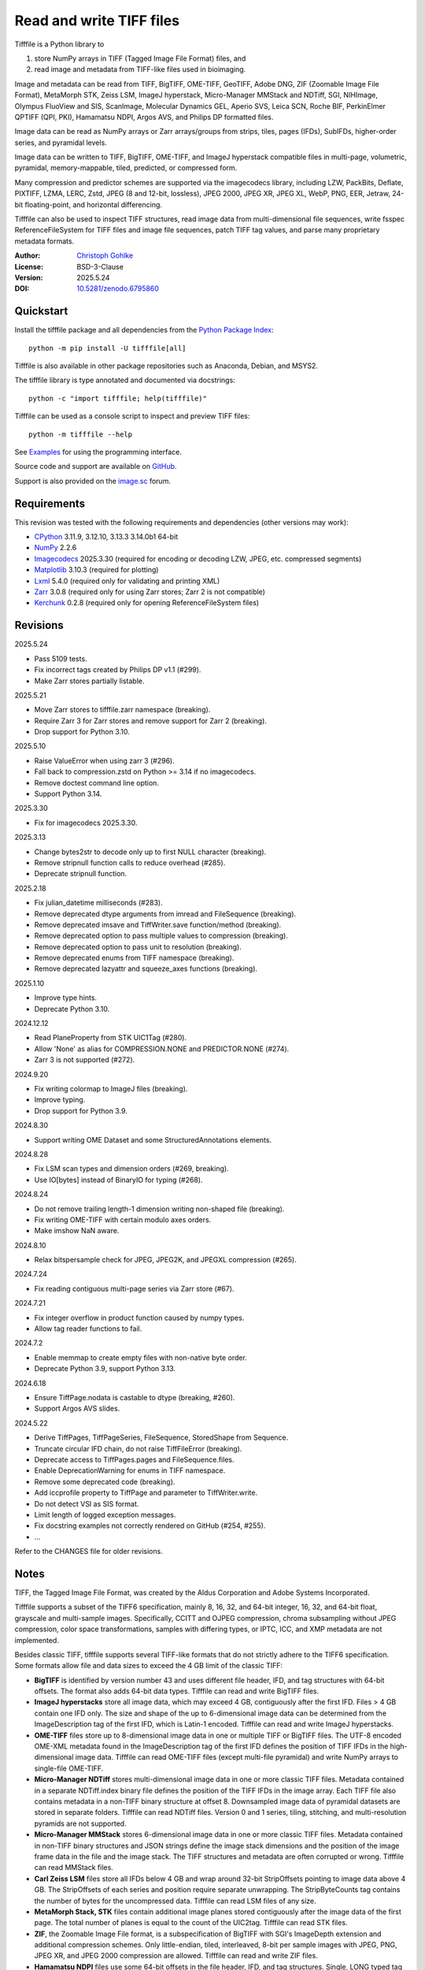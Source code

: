 ..
  This file is generated by setup.py

Read and write TIFF files
=========================

Tifffile is a Python library to

(1) store NumPy arrays in TIFF (Tagged Image File Format) files, and
(2) read image and metadata from TIFF-like files used in bioimaging.

Image and metadata can be read from TIFF, BigTIFF, OME-TIFF, GeoTIFF,
Adobe DNG, ZIF (Zoomable Image File Format), MetaMorph STK, Zeiss LSM,
ImageJ hyperstack, Micro-Manager MMStack and NDTiff, SGI, NIHImage,
Olympus FluoView and SIS, ScanImage, Molecular Dynamics GEL,
Aperio SVS, Leica SCN, Roche BIF, PerkinElmer QPTIFF (QPI, PKI),
Hamamatsu NDPI, Argos AVS, and Philips DP formatted files.

Image data can be read as NumPy arrays or Zarr arrays/groups from strips,
tiles, pages (IFDs), SubIFDs, higher-order series, and pyramidal levels.

Image data can be written to TIFF, BigTIFF, OME-TIFF, and ImageJ hyperstack
compatible files in multi-page, volumetric, pyramidal, memory-mappable,
tiled, predicted, or compressed form.

Many compression and predictor schemes are supported via the imagecodecs
library, including LZW, PackBits, Deflate, PIXTIFF, LZMA, LERC, Zstd,
JPEG (8 and 12-bit, lossless), JPEG 2000, JPEG XR, JPEG XL, WebP, PNG, EER,
Jetraw, 24-bit floating-point, and horizontal differencing.

Tifffile can also be used to inspect TIFF structures, read image data from
multi-dimensional file sequences, write fsspec ReferenceFileSystem for
TIFF files and image file sequences, patch TIFF tag values, and parse
many proprietary metadata formats.

:Author: `Christoph Gohlke <https://www.cgohlke.com>`_
:License: BSD-3-Clause
:Version: 2025.5.24
:DOI: `10.5281/zenodo.6795860 <https://doi.org/10.5281/zenodo.6795860>`_

Quickstart
----------

Install the tifffile package and all dependencies from the
`Python Package Index <https://pypi.org/project/tifffile/>`_::

    python -m pip install -U tifffile[all]

Tifffile is also available in other package repositories such as Anaconda,
Debian, and MSYS2.

The tifffile library is type annotated and documented via docstrings::

    python -c "import tifffile; help(tifffile)"

Tifffile can be used as a console script to inspect and preview TIFF files::

    python -m tifffile --help

See `Examples`_ for using the programming interface.

Source code and support are available on
`GitHub <https://github.com/cgohlke/tifffile>`_.

Support is also provided on the
`image.sc <https://forum.image.sc/tag/tifffile>`_ forum.

Requirements
------------

This revision was tested with the following requirements and dependencies
(other versions may work):

- `CPython <https://www.python.org>`_ 3.11.9, 3.12.10, 3.13.3 3.14.0b1 64-bit
- `NumPy <https://pypi.org/project/numpy/>`_ 2.2.6
- `Imagecodecs <https://pypi.org/project/imagecodecs/>`_ 2025.3.30
  (required for encoding or decoding LZW, JPEG, etc. compressed segments)
- `Matplotlib <https://pypi.org/project/matplotlib/>`_ 3.10.3
  (required for plotting)
- `Lxml <https://pypi.org/project/lxml/>`_ 5.4.0
  (required only for validating and printing XML)
- `Zarr <https://pypi.org/project/zarr/>`_ 3.0.8
  (required only for using Zarr stores; Zarr 2 is not compatible)
- `Kerchunk <https://pypi.org/project/kerchunk/>`_ 0.2.8
  (required only for opening ReferenceFileSystem files)

Revisions
---------

2025.5.24

- Pass 5109 tests.
- Fix incorrect tags created by Philips DP v1.1 (#299).
- Make Zarr stores partially listable.

2025.5.21

- Move Zarr stores to tifffile.zarr namespace (breaking).
- Require Zarr 3 for Zarr stores and remove support for Zarr 2 (breaking).
- Drop support for Python 3.10.

2025.5.10

- Raise ValueError when using zarr 3 (#296).
- Fall back to compression.zstd on Python >= 3.14 if no imagecodecs.
- Remove doctest command line option.
- Support Python 3.14.

2025.3.30

- Fix for imagecodecs 2025.3.30.

2025.3.13

- Change bytes2str to decode only up to first NULL character (breaking).
- Remove stripnull function calls to reduce overhead (#285).
- Deprecate stripnull function.

2025.2.18

- Fix julian_datetime milliseconds (#283).
- Remove deprecated dtype arguments from imread and FileSequence (breaking).
- Remove deprecated imsave and TiffWriter.save function/method (breaking).
- Remove deprecated option to pass multiple values to compression (breaking).
- Remove deprecated option to pass unit to resolution (breaking).
- Remove deprecated enums from TIFF namespace (breaking).
- Remove deprecated lazyattr and squeeze_axes functions (breaking).

2025.1.10

- Improve type hints.
- Deprecate Python 3.10.

2024.12.12

- Read PlaneProperty from STK UIC1Tag (#280).
- Allow 'None' as alias for COMPRESSION.NONE and PREDICTOR.NONE (#274).
- Zarr 3 is not supported (#272).

2024.9.20

- Fix writing colormap to ImageJ files (breaking).
- Improve typing.
- Drop support for Python 3.9.

2024.8.30

- Support writing OME Dataset and some StructuredAnnotations elements.

2024.8.28

- Fix LSM scan types and dimension orders (#269, breaking).
- Use IO[bytes] instead of BinaryIO for typing (#268).

2024.8.24

- Do not remove trailing length-1 dimension writing non-shaped file (breaking).
- Fix writing OME-TIFF with certain modulo axes orders.
- Make imshow NaN aware.

2024.8.10

- Relax bitspersample check for JPEG, JPEG2K, and JPEGXL compression (#265).

2024.7.24

- Fix reading contiguous multi-page series via Zarr store (#67).

2024.7.21

- Fix integer overflow in product function caused by numpy types.
- Allow tag reader functions to fail.

2024.7.2

- Enable memmap to create empty files with non-native byte order.
- Deprecate Python 3.9, support Python 3.13.

2024.6.18

- Ensure TiffPage.nodata is castable to dtype (breaking, #260).
- Support Argos AVS slides.

2024.5.22

- Derive TiffPages, TiffPageSeries, FileSequence, StoredShape from Sequence.
- Truncate circular IFD chain, do not raise TiffFileError (breaking).
- Deprecate access to TiffPages.pages and FileSequence.files.
- Enable DeprecationWarning for enums in TIFF namespace.
- Remove some deprecated code (breaking).
- Add iccprofile property to TiffPage and parameter to TiffWriter.write.
- Do not detect VSI as SIS format.
- Limit length of logged exception messages.
- Fix docstring examples not correctly rendered on GitHub (#254, #255).

- …

Refer to the CHANGES file for older revisions.

Notes
-----

TIFF, the Tagged Image File Format, was created by the Aldus Corporation and
Adobe Systems Incorporated.

Tifffile supports a subset of the TIFF6 specification, mainly 8, 16, 32, and
64-bit integer, 16, 32, and 64-bit float, grayscale and multi-sample images.
Specifically, CCITT and OJPEG compression, chroma subsampling without JPEG
compression, color space transformations, samples with differing types, or
IPTC, ICC, and XMP metadata are not implemented.

Besides classic TIFF, tifffile supports several TIFF-like formats that do not
strictly adhere to the TIFF6 specification. Some formats allow file and data
sizes to exceed the 4 GB limit of the classic TIFF:

- **BigTIFF** is identified by version number 43 and uses different file
  header, IFD, and tag structures with 64-bit offsets. The format also adds
  64-bit data types. Tifffile can read and write BigTIFF files.
- **ImageJ hyperstacks** store all image data, which may exceed 4 GB,
  contiguously after the first IFD. Files > 4 GB contain one IFD only.
  The size and shape of the up to 6-dimensional image data can be determined
  from the ImageDescription tag of the first IFD, which is Latin-1 encoded.
  Tifffile can read and write ImageJ hyperstacks.
- **OME-TIFF** files store up to 8-dimensional image data in one or multiple
  TIFF or BigTIFF files. The UTF-8 encoded OME-XML metadata found in the
  ImageDescription tag of the first IFD defines the position of TIFF IFDs in
  the high-dimensional image data. Tifffile can read OME-TIFF files (except
  multi-file pyramidal) and write NumPy arrays to single-file OME-TIFF.
- **Micro-Manager NDTiff** stores multi-dimensional image data in one
  or more classic TIFF files. Metadata contained in a separate NDTiff.index
  binary file defines the position of the TIFF IFDs in the image array.
  Each TIFF file also contains metadata in a non-TIFF binary structure at
  offset 8. Downsampled image data of pyramidal datasets are stored in
  separate folders. Tifffile can read NDTiff files. Version 0 and 1 series,
  tiling, stitching, and multi-resolution pyramids are not supported.
- **Micro-Manager MMStack** stores 6-dimensional image data in one or more
  classic TIFF files. Metadata contained in non-TIFF binary structures and
  JSON strings define the image stack dimensions and the position of the image
  frame data in the file and the image stack. The TIFF structures and metadata
  are often corrupted or wrong. Tifffile can read MMStack files.
- **Carl Zeiss LSM** files store all IFDs below 4 GB and wrap around 32-bit
  StripOffsets pointing to image data above 4 GB. The StripOffsets of each
  series and position require separate unwrapping. The StripByteCounts tag
  contains the number of bytes for the uncompressed data. Tifffile can read
  LSM files of any size.
- **MetaMorph Stack, STK** files contain additional image planes stored
  contiguously after the image data of the first page. The total number of
  planes is equal to the count of the UIC2tag. Tifffile can read STK files.
- **ZIF**, the Zoomable Image File format, is a subspecification of BigTIFF
  with SGI's ImageDepth extension and additional compression schemes.
  Only little-endian, tiled, interleaved, 8-bit per sample images with
  JPEG, PNG, JPEG XR, and JPEG 2000 compression are allowed. Tifffile can
  read and write ZIF files.
- **Hamamatsu NDPI** files use some 64-bit offsets in the file header, IFD,
  and tag structures. Single, LONG typed tag values can exceed 32-bit.
  The high bytes of 64-bit tag values and offsets are stored after IFD
  structures. Tifffile can read NDPI files > 4 GB.
  JPEG compressed segments with dimensions >65530 or missing restart markers
  cannot be decoded with common JPEG libraries. Tifffile works around this
  limitation by separately decoding the MCUs between restart markers, which
  performs poorly. BitsPerSample, SamplesPerPixel, and
  PhotometricInterpretation tags may contain wrong values, which can be
  corrected using the value of tag 65441.
- **Philips TIFF** slides store padded ImageWidth and ImageLength tag values
  for tiled pages. The values can be corrected using the DICOM_PIXEL_SPACING
  attributes of the XML formatted description of the first page. Tile offsets
  and byte counts may be 0. Tifffile can read Philips slides.
- **Ventana/Roche BIF** slides store tiles and metadata in a BigTIFF container.
  Tiles may overlap and require stitching based on the TileJointInfo elements
  in the XMP tag. Volumetric scans are stored using the ImageDepth extension.
  Tifffile can read BIF and decode individual tiles but does not perform
  stitching.
- **ScanImage** optionally allows corrupted non-BigTIFF files > 2 GB.
  The values of StripOffsets and StripByteCounts can be recovered using the
  constant differences of the offsets of IFD and tag values throughout the
  file. Tifffile can read such files if the image data are stored contiguously
  in each page.
- **GeoTIFF sparse** files allow strip or tile offsets and byte counts to be 0.
  Such segments are implicitly set to 0 or the NODATA value on reading.
  Tifffile can read GeoTIFF sparse files.
- **Tifffile shaped** files store the array shape and user-provided metadata
  of multi-dimensional image series in JSON format in the ImageDescription tag
  of the first page of the series. The format allows multiple series,
  SubIFDs, sparse segments with zero offset and byte count, and truncated
  series, where only the first page of a series is present, and the image data
  are stored contiguously. No other software besides Tifffile supports the
  truncated format.

Other libraries for reading, writing, inspecting, or manipulating scientific
TIFF files from Python are
`aicsimageio <https://pypi.org/project/aicsimageio>`_,
`apeer-ometiff-library
<https://github.com/apeer-micro/apeer-ometiff-library>`_,
`bigtiff <https://pypi.org/project/bigtiff>`_,
`fabio.TiffIO <https://github.com/silx-kit/fabio>`_,
`GDAL <https://github.com/OSGeo/gdal/>`_,
`imread <https://github.com/luispedro/imread>`_,
`large_image <https://github.com/girder/large_image>`_,
`openslide-python <https://github.com/openslide/openslide-python>`_,
`opentile <https://github.com/imi-bigpicture/opentile>`_,
`pylibtiff <https://github.com/pearu/pylibtiff>`_,
`pylsm <https://launchpad.net/pylsm>`_,
`pymimage <https://github.com/ardoi/pymimage>`_,
`python-bioformats <https://github.com/CellProfiler/python-bioformats>`_,
`pytiff <https://github.com/FZJ-INM1-BDA/pytiff>`_,
`scanimagetiffreader-python
<https://gitlab.com/vidriotech/scanimagetiffreader-python>`_,
`SimpleITK <https://github.com/SimpleITK/SimpleITK>`_,
`slideio <https://gitlab.com/bioslide/slideio>`_,
`tiffslide <https://github.com/bayer-science-for-a-better-life/tiffslide>`_,
`tifftools <https://github.com/DigitalSlideArchive/tifftools>`_,
`tyf <https://github.com/Moustikitos/tyf>`_,
`xtiff <https://github.com/BodenmillerGroup/xtiff>`_, and
`ndtiff <https://github.com/micro-manager/NDTiffStorage>`_.

References
----------

- TIFF 6.0 Specification and Supplements. Adobe Systems Incorporated.
  https://www.adobe.io/open/standards/TIFF.html
  https://download.osgeo.org/libtiff/doc/
- TIFF File Format FAQ. https://www.awaresystems.be/imaging/tiff/faq.html
- The BigTIFF File Format.
  https://www.awaresystems.be/imaging/tiff/bigtiff.html
- MetaMorph Stack (STK) Image File Format.
  http://mdc.custhelp.com/app/answers/detail/a_id/18862
- Image File Format Description LSM 5/7 Release 6.0 (ZEN 2010).
  Carl Zeiss MicroImaging GmbH. BioSciences. May 10, 2011
- The OME-TIFF format.
  https://docs.openmicroscopy.org/ome-model/latest/
- UltraQuant(r) Version 6.0 for Windows Start-Up Guide.
  http://www.ultralum.com/images%20ultralum/pdf/UQStart%20Up%20Guide.pdf
- Micro-Manager File Formats.
  https://micro-manager.org/wiki/Micro-Manager_File_Formats
- ScanImage BigTiff Specification.
  https://docs.scanimage.org/Appendix/ScanImage+BigTiff+Specification.html
- ZIF, the Zoomable Image File format. https://zif.photo/
- GeoTIFF File Format https://gdal.org/drivers/raster/gtiff.html
- Cloud optimized GeoTIFF.
  https://github.com/cogeotiff/cog-spec/blob/master/spec.md
- Tags for TIFF and Related Specifications. Digital Preservation.
  https://www.loc.gov/preservation/digital/formats/content/tiff_tags.shtml
- CIPA DC-008-2016: Exchangeable image file format for digital still cameras:
  Exif Version 2.31.
  http://www.cipa.jp/std/documents/e/DC-008-Translation-2016-E.pdf
- The EER (Electron Event Representation) file format.
  https://github.com/fei-company/EerReaderLib
- Digital Negative (DNG) Specification. Version 1.7.1.0, September 2023.
  https://helpx.adobe.com/content/dam/help/en/photoshop/pdf/DNG_Spec_1_7_1_0.pdf
- Roche Digital Pathology. BIF image file format for digital pathology.
  https://diagnostics.roche.com/content/dam/diagnostics/Blueprint/en/pdf/rmd/Roche-Digital-Pathology-BIF-Whitepaper.pdf
- Astro-TIFF specification. https://astro-tiff.sourceforge.io/
- Aperio Technologies, Inc. Digital Slides and Third-Party Data Interchange.
  Aperio_Digital_Slides_and_Third-party_data_interchange.pdf
- PerkinElmer image format.
  https://downloads.openmicroscopy.org/images/Vectra-QPTIFF/perkinelmer/PKI_Image%20Format.docx
- NDTiffStorage. https://github.com/micro-manager/NDTiffStorage
- Argos AVS File Format.
  https://github.com/user-attachments/files/15580286/ARGOS.AVS.File.Format.pdf

Examples
--------

Write a NumPy array to a single-page RGB TIFF file:

.. code-block:: python

    >>> import numpy
    >>> data = numpy.random.randint(0, 255, (256, 256, 3), 'uint8')
    >>> imwrite('temp.tif', data, photometric='rgb')

Read the image from the TIFF file as NumPy array:

.. code-block:: python

    >>> image = imread('temp.tif')
    >>> image.shape
    (256, 256, 3)

Use the `photometric` and `planarconfig` arguments to write a 3x3x3 NumPy
array to an interleaved RGB, a planar RGB, or a 3-page grayscale TIFF:

.. code-block:: python

    >>> data = numpy.random.randint(0, 255, (3, 3, 3), 'uint8')
    >>> imwrite('temp.tif', data, photometric='rgb')
    >>> imwrite('temp.tif', data, photometric='rgb', planarconfig='separate')
    >>> imwrite('temp.tif', data, photometric='minisblack')

Use the `extrasamples` argument to specify how extra components are
interpreted, for example, for an RGBA image with unassociated alpha channel:

.. code-block:: python

    >>> data = numpy.random.randint(0, 255, (256, 256, 4), 'uint8')
    >>> imwrite('temp.tif', data, photometric='rgb', extrasamples=['unassalpha'])

Write a 3-dimensional NumPy array to a multi-page, 16-bit grayscale TIFF file:

.. code-block:: python

    >>> data = numpy.random.randint(0, 2**12, (64, 301, 219), 'uint16')
    >>> imwrite('temp.tif', data, photometric='minisblack')

Read the whole image stack from the multi-page TIFF file as NumPy array:

.. code-block:: python

    >>> image_stack = imread('temp.tif')
    >>> image_stack.shape
    (64, 301, 219)
    >>> image_stack.dtype
    dtype('uint16')

Read the image from the first page in the TIFF file as NumPy array:

.. code-block:: python

    >>> image = imread('temp.tif', key=0)
    >>> image.shape
    (301, 219)

Read images from a selected range of pages:

.. code-block:: python

    >>> images = imread('temp.tif', key=range(4, 40, 2))
    >>> images.shape
    (18, 301, 219)

Iterate over all pages in the TIFF file and successively read images:

.. code-block:: python

    >>> with TiffFile('temp.tif') as tif:
    ...     for page in tif.pages:
    ...         image = page.asarray()
    ...

Get information about the image stack in the TIFF file without reading
any image data:

.. code-block:: python

    >>> tif = TiffFile('temp.tif')
    >>> len(tif.pages)  # number of pages in the file
    64
    >>> page = tif.pages[0]  # get shape and dtype of image in first page
    >>> page.shape
    (301, 219)
    >>> page.dtype
    dtype('uint16')
    >>> page.axes
    'YX'
    >>> series = tif.series[0]  # get shape and dtype of first image series
    >>> series.shape
    (64, 301, 219)
    >>> series.dtype
    dtype('uint16')
    >>> series.axes
    'QYX'
    >>> tif.close()

Inspect the "XResolution" tag from the first page in the TIFF file:

.. code-block:: python

    >>> with TiffFile('temp.tif') as tif:
    ...     tag = tif.pages[0].tags['XResolution']
    ...
    >>> tag.value
    (1, 1)
    >>> tag.name
    'XResolution'
    >>> tag.code
    282
    >>> tag.count
    1
    >>> tag.dtype
    <DATATYPE.RATIONAL: 5>

Iterate over all tags in the TIFF file:

.. code-block:: python

    >>> with TiffFile('temp.tif') as tif:
    ...     for page in tif.pages:
    ...         for tag in page.tags:
    ...             tag_name, tag_value = tag.name, tag.value
    ...

Overwrite the value of an existing tag, for example, XResolution:

.. code-block:: python

    >>> with TiffFile('temp.tif', mode='r+') as tif:
    ...     _ = tif.pages[0].tags['XResolution'].overwrite((96000, 1000))
    ...

Write a 5-dimensional floating-point array using BigTIFF format, separate
color components, tiling, Zlib compression level 8, horizontal differencing
predictor, and additional metadata:

.. code-block:: python

    >>> data = numpy.random.rand(2, 5, 3, 301, 219).astype('float32')
    >>> imwrite(
    ...     'temp.tif',
    ...     data,
    ...     bigtiff=True,
    ...     photometric='rgb',
    ...     planarconfig='separate',
    ...     tile=(32, 32),
    ...     compression='zlib',
    ...     compressionargs={'level': 8},
    ...     predictor=True,
    ...     metadata={'axes': 'TZCYX'},
    ... )

Write a 10 fps time series of volumes with xyz voxel size 2.6755x2.6755x3.9474
micron^3 to an ImageJ hyperstack formatted TIFF file:

.. code-block:: python

    >>> volume = numpy.random.randn(6, 57, 256, 256).astype('float32')
    >>> image_labels = [f'{i}' for i in range(volume.shape[0] * volume.shape[1])]
    >>> imwrite(
    ...     'temp.tif',
    ...     volume,
    ...     imagej=True,
    ...     resolution=(1.0 / 2.6755, 1.0 / 2.6755),
    ...     metadata={
    ...         'spacing': 3.947368,
    ...         'unit': 'um',
    ...         'finterval': 1 / 10,
    ...         'fps': 10.0,
    ...         'axes': 'TZYX',
    ...         'Labels': image_labels,
    ...     },
    ... )

Read the volume and metadata from the ImageJ hyperstack file:

.. code-block:: python

    >>> with TiffFile('temp.tif') as tif:
    ...     volume = tif.asarray()
    ...     axes = tif.series[0].axes
    ...     imagej_metadata = tif.imagej_metadata
    ...
    >>> volume.shape
    (6, 57, 256, 256)
    >>> axes
    'TZYX'
    >>> imagej_metadata['slices']
    57
    >>> imagej_metadata['frames']
    6

Memory-map the contiguous image data in the ImageJ hyperstack file:

.. code-block:: python

    >>> memmap_volume = memmap('temp.tif')
    >>> memmap_volume.shape
    (6, 57, 256, 256)
    >>> del memmap_volume

Create a TIFF file containing an empty image and write to the memory-mapped
NumPy array (note: this does not work with compression or tiling):

.. code-block:: python

    >>> memmap_image = memmap(
    ...     'temp.tif', shape=(256, 256, 3), dtype='float32', photometric='rgb'
    ... )
    >>> type(memmap_image)
    <class 'numpy.memmap'>
    >>> memmap_image[255, 255, 1] = 1.0
    >>> memmap_image.flush()
    >>> del memmap_image

Write two NumPy arrays to a multi-series TIFF file (note: other TIFF readers
will not recognize the two series; use the OME-TIFF format for better
interoperability):

.. code-block:: python

    >>> series0 = numpy.random.randint(0, 255, (32, 32, 3), 'uint8')
    >>> series1 = numpy.random.randint(0, 255, (4, 256, 256), 'uint16')
    >>> with TiffWriter('temp.tif') as tif:
    ...     tif.write(series0, photometric='rgb')
    ...     tif.write(series1, photometric='minisblack')
    ...

Read the second image series from the TIFF file:

.. code-block:: python

    >>> series1 = imread('temp.tif', series=1)
    >>> series1.shape
    (4, 256, 256)

Successively write the frames of one contiguous series to a TIFF file:

.. code-block:: python

    >>> data = numpy.random.randint(0, 255, (30, 301, 219), 'uint8')
    >>> with TiffWriter('temp.tif') as tif:
    ...     for frame in data:
    ...         tif.write(frame, contiguous=True)
    ...

Append an image series to the existing TIFF file (note: this does not work
with ImageJ hyperstack or OME-TIFF files):

.. code-block:: python

    >>> data = numpy.random.randint(0, 255, (301, 219, 3), 'uint8')
    >>> imwrite('temp.tif', data, photometric='rgb', append=True)

Create a TIFF file from a generator of tiles:

.. code-block:: python

    >>> data = numpy.random.randint(0, 2**12, (31, 33, 3), 'uint16')
    >>> def tiles(data, tileshape):
    ...     for y in range(0, data.shape[0], tileshape[0]):
    ...         for x in range(0, data.shape[1], tileshape[1]):
    ...             yield data[y : y + tileshape[0], x : x + tileshape[1]]
    ...
    >>> imwrite(
    ...     'temp.tif',
    ...     tiles(data, (16, 16)),
    ...     tile=(16, 16),
    ...     shape=data.shape,
    ...     dtype=data.dtype,
    ...     photometric='rgb',
    ... )

Write a multi-dimensional, multi-resolution (pyramidal), multi-series OME-TIFF
file with optional metadata. Sub-resolution images are written to SubIFDs.
Limit parallel encoding to 2 threads. Write a thumbnail image as a separate
image series:

.. code-block:: python

    >>> data = numpy.random.randint(0, 255, (8, 2, 512, 512, 3), 'uint8')
    >>> subresolutions = 2
    >>> pixelsize = 0.29  # micrometer
    >>> with TiffWriter('temp.ome.tif', bigtiff=True) as tif:
    ...     metadata = {
    ...         'axes': 'TCYXS',
    ...         'SignificantBits': 8,
    ...         'TimeIncrement': 0.1,
    ...         'TimeIncrementUnit': 's',
    ...         'PhysicalSizeX': pixelsize,
    ...         'PhysicalSizeXUnit': 'µm',
    ...         'PhysicalSizeY': pixelsize,
    ...         'PhysicalSizeYUnit': 'µm',
    ...         'Channel': {'Name': ['Channel 1', 'Channel 2']},
    ...         'Plane': {'PositionX': [0.0] * 16, 'PositionXUnit': ['µm'] * 16},
    ...         'Description': 'A multi-dimensional, multi-resolution image',
    ...         'MapAnnotation': {  # for OMERO
    ...             'Namespace': 'openmicroscopy.org/PyramidResolution',
    ...             '1': '256 256',
    ...             '2': '128 128',
    ...         },
    ...     }
    ...     options = dict(
    ...         photometric='rgb',
    ...         tile=(128, 128),
    ...         compression='jpeg',
    ...         resolutionunit='CENTIMETER',
    ...         maxworkers=2,
    ...     )
    ...     tif.write(
    ...         data,
    ...         subifds=subresolutions,
    ...         resolution=(1e4 / pixelsize, 1e4 / pixelsize),
    ...         metadata=metadata,
    ...         **options,
    ...     )
    ...     # write pyramid levels to the two subifds
    ...     # in production use resampling to generate sub-resolution images
    ...     for level in range(subresolutions):
    ...         mag = 2 ** (level + 1)
    ...         tif.write(
    ...             data[..., ::mag, ::mag, :],
    ...             subfiletype=1,
    ...             resolution=(1e4 / mag / pixelsize, 1e4 / mag / pixelsize),
    ...             **options,
    ...         )
    ...     # add a thumbnail image as a separate series
    ...     # it is recognized by QuPath as an associated image
    ...     thumbnail = (data[0, 0, ::8, ::8] >> 2).astype('uint8')
    ...     tif.write(thumbnail, metadata={'Name': 'thumbnail'})
    ...

Access the image levels in the pyramidal OME-TIFF file:

.. code-block:: python

    >>> baseimage = imread('temp.ome.tif')
    >>> second_level = imread('temp.ome.tif', series=0, level=1)
    >>> with TiffFile('temp.ome.tif') as tif:
    ...     baseimage = tif.series[0].asarray()
    ...     second_level = tif.series[0].levels[1].asarray()
    ...     number_levels = len(tif.series[0].levels)  # includes base level
    ...

Iterate over and decode single JPEG compressed tiles in the TIFF file:

.. code-block:: python

    >>> with TiffFile('temp.ome.tif') as tif:
    ...     fh = tif.filehandle
    ...     for page in tif.pages:
    ...         for index, (offset, bytecount) in enumerate(
    ...             zip(page.dataoffsets, page.databytecounts)
    ...         ):
    ...             _ = fh.seek(offset)
    ...             data = fh.read(bytecount)
    ...             tile, indices, shape = page.decode(
    ...                 data, index, jpegtables=page.jpegtables
    ...             )
    ...

Use Zarr to read parts of the tiled, pyramidal images in the TIFF file:

.. code-block:: python

    >>> import zarr
    >>> store = imread('temp.ome.tif', aszarr=True)
    >>> z = zarr.open(store, mode='r')
    >>> z
    <Group ZarrTiffStore>
    >>> z['0']  # base layer
     <Array ZarrTiffStore/0 shape=(8, 2, 512, 512, 3) dtype=uint8>
    >>> z['0'][2, 0, 128:384, 256:].shape  # read a tile from the base layer
    (256, 256, 3)
    >>> store.close()

Load the base layer from the Zarr store as a dask array:

.. code-block:: python

    >>> import dask.array
    >>> store = imread('temp.ome.tif', aszarr=True)
    >>> dask.array.from_zarr(store, '0', zarr_format=2)
    dask.array<...shape=(8, 2, 512, 512, 3)...chunksize=(1, 1, 128, 128, 3)...
    >>> store.close()

Write the Zarr store to a fsspec ReferenceFileSystem in JSON format:

.. code-block:: python

    >>> store = imread('temp.ome.tif', aszarr=True)
    >>> store.write_fsspec('temp.ome.tif.json', url='file://')
    >>> store.close()

Open the fsspec ReferenceFileSystem as a Zarr group:

.. code-block:: python

    >>> from kerchunk.utils import refs_as_store
    >>> import imagecodecs.numcodecs
    >>> imagecodecs.numcodecs.register_codecs(verbose=False)
    >>> z = zarr.open(refs_as_store('temp.ome.tif.json'), mode='r')
    >>> z
    <Group <FsspecStore(ReferenceFileSystem, /)>>

Create an OME-TIFF file containing an empty, tiled image series and write
to it via the Zarr interface (note: this does not work with compression):

.. code-block:: python

    >>> imwrite(
    ...     'temp2.ome.tif',
    ...     shape=(8, 800, 600),
    ...     dtype='uint16',
    ...     photometric='minisblack',
    ...     tile=(128, 128),
    ...     metadata={'axes': 'CYX'},
    ... )
    >>> store = imread('temp2.ome.tif', mode='r+', aszarr=True)
    >>> z = zarr.open(store, mode='r+')
    >>> z
    <Array ZarrTiffStore shape=(8, 800, 600) dtype=uint16>
    >>> z[3, 100:200, 200:300:2] = 1024
    >>> store.close()

Read images from a sequence of TIFF files as NumPy array using two I/O worker
threads:

.. code-block:: python

    >>> imwrite('temp_C001T001.tif', numpy.random.rand(64, 64))
    >>> imwrite('temp_C001T002.tif', numpy.random.rand(64, 64))
    >>> image_sequence = imread(
    ...     ['temp_C001T001.tif', 'temp_C001T002.tif'], ioworkers=2, maxworkers=1
    ... )
    >>> image_sequence.shape
    (2, 64, 64)
    >>> image_sequence.dtype
    dtype('float64')

Read an image stack from a series of TIFF files with a file name pattern
as NumPy or Zarr arrays:

.. code-block:: python

    >>> image_sequence = TiffSequence('temp_C0*.tif', pattern=r'_(C)(\d+)(T)(\d+)')
    >>> image_sequence.shape
    (1, 2)
    >>> image_sequence.axes
    'CT'
    >>> data = image_sequence.asarray()
    >>> data.shape
    (1, 2, 64, 64)
    >>> store = image_sequence.aszarr()
    >>> zarr.open(store, mode='r')
    <Array ZarrFileSequenceStore shape=(1, 2, 64, 64) dtype=float64>
    >>> image_sequence.close()

Write the Zarr store to a fsspec ReferenceFileSystem in JSON format:

.. code-block:: python

    >>> store = image_sequence.aszarr()
    >>> store.write_fsspec('temp.json', url='file://')

Open the fsspec ReferenceFileSystem as a Zarr array:

.. code-block:: python

    >>> from kerchunk.utils import refs_as_store
    >>> import tifffile.numcodecs
    >>> tifffile.numcodecs.register_codec()
    >>> zarr.open(refs_as_store('temp.json'), mode='r')
    <Array <FsspecStore(ReferenceFileSystem, /)> shape=(1, 2, 64, 64) ...>

Inspect the TIFF file from the command line::

    $ python -m tifffile temp.ome.tif